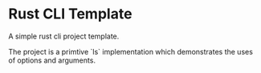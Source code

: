 * Rust CLI Template


[[../../actions/workflows/build.yml/badge.svg]]


A simple rust cli project template.

The project is a primtive `ls` implementation which demonstrates the uses of options and arguments.
